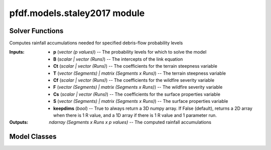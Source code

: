 pfdf.models.staley2017 module
=============================

.. _Staley et al., 2017: https://doi.org/10.1016/j.geomorph.2016.10.019

.. _pfdf.models.staley2017:

.. py:module:: pfdf.models.staley2017

    Implements the logistic regression models presented in `Staley et al., 2017`_.

    =========================================================  ===========
    Content                                                    Description
    =========================================================  ===========
    ..
    **Solver Functions**
    ----------------------------------------------------------------------
    :ref:`probability <pfdf.models.staley2017.probability>`    Solves for debris-flow probabilities given rainfall accumulations
    :ref:`accumulation <pfdf.models.staley2017.accumulation>`  Solves for the rainfall accumulations needed to achieve given probability levels
    ..
    **Model Classes**
    ----------------------------------------------------------------------
    :ref:`M1 <pfdf.models.staley2017.M1>`                      Implements the M1 model
    :ref:`M2 <pfdf.models.staley2017.M2>`                      Implements the M2 model
    :ref:`M3 <pfdf.models.staley2017.M3>`                      Implements the M3 model
    :ref:`M4 <pfdf.models.staley2017.M4>`                      Implements the M4 model
    ..
    **Model Methods**
    ----------------------------------------------------------------------
    parameters                                                 Returns the B, Ct, Cf, and Cs parameters for a model
    variables                                                  Returns the T, F, and S variables for a model
    terrain                                                    Returns the terrain variable (T) for a model
    fire                                                       Returns the fire variable (F) for a model
    soil                                                       Returns the soil variable (S) for a model
    =========================================================  ===========

    This module solves the logistic regression models presented in `Staley et al., 2017`_. These models describe debris-flow probability as a function of terrain (T), fire burn severity (F), soil (S), and rainfall accumulation (R), such that:

    .. math::

        p = \mathrm{\frac{e^X}{1 + e^X}}


    .. math::

        \mathrm{X = B + C_t\ T\ R + C_f\ F\ R + C_s\ S\ R}

    where:

    .. list-table::

        * - **Variable**
          - **Description**
        * - p
          - Debris-flow probability (0 to 1)
        * - T
          - A terrain variable
        * - F
          - A fire severity variable
        * - S
          - A soil variable
        * - R
          - Rainfall accumulation in mm
        * - B
          - Model intercept
        * - Ct, Cf, Cs
          - Variable coefficients

    This module provides two functions to solve models of this form. The :ref:`probability function <pfdf.models.staley2017.probability>` solves the model in the forward direction, and the :ref:`accumulation function <pfdf.models.staley2017.accumulation>` inverts the model to compute the rainfall accumulations needed to cause debris flows at the specified probability levels.

    .. note:: 
        
        The :ref:`probability <pfdf.models.staley2017.probability>` and :ref:`accumulation <pfdf.models.staley2017.accumulation>` functions are generalized, so are suitable for *any* model following the form of the above equation.

    In addition to the generic solvers, this module provides the M1, M2, M3, and M4  model classes, which help implement the 4 specific models described in the paper. Each class provides a ``parameters`` method, which returns the corresponding B, Ct, Cf, and Cs values published in the paper. Each class also provides a ``variables`` method, which returns the appropriate T, F, and S variables for a given set of stream segments. These parameters and variables can then be used to run the :ref:`probability <pfdf.models.staley2017.probability>` and/or :ref:`accumulation <pfdf.models.staley2017.accumulation>` functions.


Solver Functions
----------------

.. _pfdf.models.staley2017.probability:

.. py:function:: probability(R, B, Ct, T, Cf, F, Cs, S, *, keepdims = False)
    :module: pfdf.models.staley2017

    Computes debris-flow probability for the specified rainfall durations

    .. dropdown:: Solve Probability

        ::

            probability(R, B, Ct, T, Cf, F, Cs, S)

        Solves the debris-flow probabilities for the specified rainfall accumulations. This function is agnostic to the actual model being run, and thus can implement all 4 of the models presented in the paper following the form:

        .. math::

            p = \mathrm{\frac{e^X}{1 + e^X}}

        .. math::

            \mathrm{X = B + C_t\ T\ R + C_f\ F\ R + C_s\ S\ R}

        All of the inputs to this function should be real-valued numpy arrays. The three variables - T, F, and S - represent the terrain steepness, wildfire severity, and surface properties variables for the model. In most cases, these are 1D arrays with one element per stream segment being assessed. Variables can also be scalar (in which the same value is used for every segment), or 2D arrays (see below for details of this less common use case).

        The four parameters - B, Ct, Cf, and Cs - are the parameters of the logistic model link equation. B is the intercept, and each C parameter is the coefficient of the associated variable. Parameters can be used to implement multiple runs of the assessment model. Here, we define a "run" as an implementation of the hazard model using a unique set of logistic model parameters. Each parameter should be either a scalar, or vector of parameter values. If a vector, the input should have one element per run. If a scalar, then the same value is used for every run of the model. A common use case is solving the model for multiple rainfall durations (for example: 15, 30, and 60 minute intervals). In the example with 3 durations, each parameter should have 3 elements - each element corresponds to parameter value for the corresponding rainfall duration. Another use case for multiple runs is implementing a parameter sweep to validate model parameters.

        The R values are the rainfall accumulations for which the model should be solved. For example, R = 6 solves for debris-flow probability when rainfall accumulation is 6 mm/duration. R should be a 1D array listing all the accumulations that should be solved for.

        This function solves the debris-flow probabilities for all stream segments, parameter runs, and rainfall accumulations provided. Note that rainfall accumulations should be relative to the rainfall durations associated with each set of parameters. For example, if using parameters for 15-minute and 30-minute rainfall durations, then input accumulations should be for 15-minute and 30-minute intervals, respectively. Accumulation units are the units of the rainfall values used to calibrate the model's parameters. For the 4 models described in the paoer, accumulations are in mm.

        The returned output will be a numpy array with up to 3 dimensions. The first dimension is stream segments, second dimension is parameter runs, and third dimension is queried rainfall accumulations. If only a single accumulation is provided, the output is returned as a 2D array. If there is a single parameter run and a single rainfall accumulation, then output is returned as a 1D array. (Or see below for an option that always returns a 3D array).

        As mentioned, one or more variable can also be a 2D array. In this case each row is a stream segment, and each column is a parameter run. Each column will be used to solve the model for (only) the associated parameter run. This allows use of different values for a variable. An example use case could be testing the model using different datasets to derive one or more variables.

    .. dropdown:: 3D Output

        ::

            probability(..., *, keepdims = True)

        Always returns the output as a 3D numpy array, regardless of the number of R values and parameter runs.

    :Inputs: * **R** (*vector (R values)*) -- The rainfall accumulations for which to solve the model
             * **B** (*scalar | vector (Runs)*) -- The intercepts of the link equation
             * **Ct** (*scalar | vector (Runs)*) -- The coefficients for the terrain steepness variable
             * **T** (*vector (Segments) | matrix (Segments x Runs)*) -- The terrain steepness variable
             * **Cf** (*scalar | vector (Runs)*) -- The coefficients for the wildfire severity variable
             * **F** (*vector (Segments) | matrix (Segments x Runs)*) -- The wildfire severity variable
             * **Cs** (*scalar | vector (Runs)*) -- The coefficients for the surface properties variable
             * **S** (*vector (Segments) | matrix (Segments x Runs)*) -- The surface properties variable
             * **keepdims** (*bool*) -- True to always return a 3D numpy array. If False (default), returns a 2D array when there is 1 R value, and a 1D array if there is 1 R value and 1 parameter run.

    :Outputs: *ndarray (Segments x Runs x R values)* -- The computed probability levels


.. _pfdf.models.staley2017.accumulation:

.. py:function:: accumulation(p, B, Ct, T, Cf, F, Cs, S, *, keepdims = False)
    :module: pfdf.models.staley2017

Computes rainfall accumulations needed for specified debris-flow probability levels

.. dropdown:: Solve Rainfall Accumulation

    ::

        accumulation(p, B, Ct, T, Cf, F, Cs, S)

    Returns the rainfall accumulations required to achieve the specified p-values. This function is agnostic to the actual model being run, and thus can implement all 4 of the models presented in the paper, as well as any other model following the form:

    .. math::

        \mathrm{R} = \frac{\mathrm{ln}(\frac{p}{1-p}) - \mathrm{B}}{\mathrm{C_t\ T\ R + C_f\ F\ R + C_s\ S\ R}}

    All of the inputs to this function should be real-valued numpy arrays. The three variables - T, F, and S - represent the terrain steepness, wildfire severity, and surface properties variables for the model. In most cases, these are 1D arrays with one element per stream segment being assessed. Variables can also be scalar (in which the same value is used for every segment), or 2D arrays (see below for details of this less common use case).

    The four parameters - B, Ct, Cf, and Cs - are the parameters of the logistic model link equation. B is the intercept, and each C parameter is the coefficient of the associated variable. Parameters can be used to implement multiple runs of the assessment model. Here, we define a "run" as an implementation of the hazard model using a unique set of logistic model parameters. Each parameter should be either a scalar, or vector of parameter values. If a vector, the input should have one element per run. If a scalar, then the same value is used for every run of the model. A common use case is solving the model for multiple rainfall durations (for example: 15, 30, and 60 minute intervals). In the example with 3 durations, each parameter should have 3 elements - each element corresponds to parameter value for the corresponding rainfall duration. Another use case for multiple runs is implementing a parameter sweep to validate model parameters.

    The p-values - p - are the probabilities for which the model should be solved. For example, p=0.5 solves for the rainfall accumulations that cause a 50% likelihood of a debris-flow. p should be a 1D array listing all the probabilities that should be solved for.

    This function solves the rainfall accumulations for all stream segments, parameter runs, and p-values provided. Each accumulation describes the total rainfall required within the rainfall duration associated with its parameters. For example, if using parameters for a 15-minute rainfall duration, the accumulation describes the total rainfall required within a 15-minute window. Accumulation units are the units of the rainfall values used to calibrate the model's parameters. For the 4 models described in the paper, accumulations are in mm.

    The returned output will be a numpy array with up to 3 dimensions. The first dimension is stream segments, second dimension is parameter runs, and third dimension is p-values. If only a single p-value is provided, the output is returned as a 2D array. If there is a single parameter run and a single p-value, then output is returned as a 1D array. (Or see below for an option that always returns a 3D array).

    As mentioned, one or more variable can also be a 2D array. In this case each row is a stream segment, and each column is a parameter run. Each column will be used to solve the model for (only) the associated parameter run. This allows use of different values for a variable. An example use case could be testing the model using different datasets to derive one or more variables.

.. dropdown:: 3D Output

    ::

        accumulation(..., *, keepdims = True)

    Always returns the output as a 3D numpy array, regardless of the number of p-values and parameter runs.

:Inputs: * **p** (*vector (p values)*) -- The probability levels for which to solve the model
            * **B** (*scalar | vector (Runs)*) -- The intercepts of the link equation
            * **Ct** (*scalar | vector (Runs)*) -- The coefficients for the terrain steepness variable
            * **T** (*vector (Segments) | matrix (Segments x Runs)*) -- The terrain steepness variable
            * **Cf** (*scalar | vector (Runs)*) -- The coefficients for the wildfire severity variable
            * **F** (*vector (Segments) | matrix (Segments x Runs)*) -- The wildfire severity variable
            * **Cs** (*scalar | vector (Runs)*) -- The coefficients for the surface properties variable
            * **S** (*vector (Segments) | matrix (Segments x Runs)*) -- The surface properties variable
            * **keepdims** (*bool*) -- True to always return a 3D numpy array. If False (default), returns a 2D array when there is 1 R value, and a 1D array if there is 1 R value and 1 parameter run.

:Outputs: *ndarray (Segments x Runs x p values)* -- The computed rainfall accumulations


Model Classes
-------------

.. _pfdf.models.staley2017.M1:

.. py:class:: M1
    :module: pfdf.models.staley2017

    Facilitates the M1 model.

    Terrain (T)
        Proportion of catchment area with both (1) moderate or high burn severity, and (2) slope angle >= 23 degrees.

    Fire (F)
        Mean catchment dNBR / 1000

    Soil (S)
        Mean catchment KF-factor

    ----


    .. _pfdf.models.staley2017.M1.parameters:

    .. py:method:: parameters(cls, durations = [15, 30, 60])
        :classmethod:

        Return model parameters for the queried durations.

        .. dropdown:: All Parameters

            ::

                M1.parameters()

            Returns the logistic model intercepts (B), terrain coefficients (Ct), fire coefficients (Cf), and soil coefficients (Cs) for the M1 model (in that order). Each output value is a numpy 1D array with 3 elements. The three elements are for 15-minute, 30-minute, and 60-minute rainfall durations (in that order).


        .. dropdown:: Specific Durations

            ::

                M1.parameters(durations)

            Returns values for the queried rainfall durations. Each output value is a numpy 1D array with one element per queried duration. Valid durations to query are 15, 30, and 60.

        :Inputs: * **durations** (*vector*) -- A list of rainfall durations for which to return model parameters

        :Outputs: * *ndarray* -- Logistic model intercepts (B)
                  * *ndarray* -- Terrain coefficients (Ct)
                  * *ndarray* -- Fire coefficients (Cf)
                  * *ndarray* -- Soil coefficients (Cs)


    .. _pfdf.models.staley2017.M1.variables:

    .. py:method:: variables(segments, moderate_high, slopes, dnbr, kf_factor, omitnan = False)
        :staticmethod:

        Computes the T, F, and S variables for the M1 model

        .. dropdown:: Compute Variables

            ::

                M1.variables(segments, moderate_high, slopes, dnbr, kf_factor)

            Computes the (T)errain, (F)ire, and (S)oil variables from the M1 model for each stream segment in a network. T is the proportion of catchment area that has both (1) moderate or high burn severity, and (2) a slope angle >= 23 degrees. F is mean catchment dNBR divided by 1000. S is mean catchment KF-factor. Returns these outputs as numpy 1D arrays with one element per stream segment. Note that input slopes should be slope gradients, and not slope angles.

        .. dropdown:: Omit NaN Values

            ::

                M1.variables(..., omitnan)

            Specifies how to treat NaN and NoData values in the dnbr and kf_factor rasters. The omitnan option may either be a boolean or a dict. In the default setting (omitnan=False), when a raster contains a NaN or Nodata value in a catchment basin, then the associated variable for the basin will be NaN. For example, if the dnbr raster contains NaN in a segment's catchment, then the F variable will be NaN for that segment. If omitnan=True, NaN and NoData values are ignored. Note that if a raster only contains NaN and NoData values in a catchment, then the variable will still be NaN for the catchment.

            If omitnan is a dict, then it may have the keys "dnbr", and/or "kf_factor". The value of each key should be a boolean indicating whether to omit NaN and NoData values for that raster. If a key is not included, then the omitnan setting for the raster is set to False. Raises a ValueError if the dict includes other keys.

        :Inputs: * **segments** (*Segments*) -- A Segments object defining a stream segment network
                 * **moderate_high** (*Raster*) -- A Raster mask indicating watershed pixels with moderate or high burn severity. True pixels indicate moderate or high severity. False pixels are not burned at these levels.
                 * **slopes** (*Raster*) -- A Raster with the slope gradients (not angles) for the watershed. NoData pixels are interpreted as locations with slope angles less than 23 degrees.
                 * **dnbr** (*Raster*) -- A dNBR raster for the watershed
                 * **kf_factor** (*Raster*) -- A KF-factor raster for the watershed
                 * **omitnan** (*bool*) -- A boolean or dict indicating whether to ignore NaN and NoData values in the dnbr and kf_factor rasters

        :Outputs: * *ndarray* -- The terrain variable (T) for each stream segment
                  * *ndarray* -- The fire variable (F) for each stream segment
                  * *ndarray* -- The soil variable (S) for each stream segment


    .. _pfdf.models.staley2017.M1.terrain:

    .. py:method:: terrain(segments, moderate_high, slopes)
        :staticmethod:

        Computes the M1 terrain variable

        ::

            M1.terrain(segments, moderate_high, slopes)

        Returns the M1 terrain variable for the network.

        :Inputs: * **segments** (*Segments*) -- A stream segment network
                 * **moderate_high** (*Raster*) -- The moderate-high burn severity mask
                 * **slopes** (*Raster*) -- Slope raster

        :Outputs: *ndarray* -- The M1 terrain variable (T)


    .. _pfdf.models.staley2017.M1.fire:

    .. py:method:: fire(segments, dnbr, omitnan = False)
        :staticmethod:

        Computes the M2 fire variable

        ::

            M1.fire(segments, dnbr)
            M1.fire(segments, dnbr, omitnan=True)
        
        Returns the M1 fire variable for the network. Use ``omitnan`` to ignore NaN and NoData values in the dNBR raster.

        :Inputs: * **segments** (*Segments*) -- A stream segment network
                 * **dnbr** (*Raster*) -- A dNBR raster
                 * **omitnan** (*bool*) -- True to ignore NaN and NoData values in the dNBR raster. Default is False.

        :Outputs: *ndarray* -- The M1 fire variable (F)

    
    .. _pfdf.models.staley2017.M1.soil:

    .. py:method:: soil(segments, kf_factor, omitnan = False)
        :staticmethod:

        Computes the M1 soil variable

        ::

            M1.soil(segments, kf_factor)
            M1.soil(segments, kf_factor, omitnan=True)

        Returns the M1 soil variable for the network. Use ``omitnan`` to ignore NaN and NoData values in the KF-factor raster.

        :Inputs: * **segments** (*Segments*) -- A stream segment network
                 * **kf_factor** (*Raster*) -- A KF-factor raster
                 * **omitnan** (*bool*) -- True to ignore NaN and NoData values in the KF-factor raster. Default is False

        :Outputs: *ndarray* -- The M1 soil variable (S)



.. _pfdf.models.staley2017.M2:

.. py:class:: M2
    :module: pfdf.models.staley2017

    Facilitates the M2 model.

    Terrain (T)
        Mean sin(θ) of catchment area burned at moderate or high severity

    Fire (F)
        Mean catchment dNBR / 1000

    Soil (S)
        Mean catchment KF-factor

    ----


    .. _pfdf.models.staley2017.M2.parameters:

    .. py:method:: parameters(cls, durations = [15, 30, 60])
        :classmethod:

        Return model parameters for the queried durations.

        .. dropdown:: All Parameters

            ::

                M2.parameters()

            Returns the logistic model intercepts (B), terrain coefficients (Ct), fire coefficients (Cf), and soil coefficients (Cs) for the M2 model (in that order). Each output value is a numpy 1D array with 3 elements. The three elements are for 15-minute, 30-minute, and 60-minute rainfall durations (in that order).


        .. dropdown:: Specific Durations

            ::

                M2.parameters(durations)

            Returns values for the queried rainfall durations. Each output value is a numpy 1D array with one element per queried duration. Valid durations to query are 15, 30, and 60.

        :Inputs: * **durations** (*vector*) -- A list of rainfall durations for which to return model parameters

        :Outputs: * *ndarray* -- Logistic model intercepts (B)
                  * *ndarray* -- Terrain coefficients (Ct)
                  * *ndarray* -- Fire coefficients (Cf)
                  * *ndarray* -- Soil coefficients (Cs)


    .. _pfdf.models.staley2017.M2.variables:

    .. py:method:: variables(segments, moderate_high, slopes, dnbr, kf_factor, omitnan = False)
        :staticmethod:

        Computes the T, F, and S variables for the M2 model

        .. dropdown:: Compute Variables

            ::

                M2.variables(segments, moderate_high, slopes, dnbr, kf_factor)

            Computes the (T)errain, (F)ire, and (S)oil variables from the M2 model for each stream segment in a network. T is the mean sin(θ) of catchment area burned at moderate or high severity, where θ is the slope angle. F is mean catchment dNBR divided by 1000, and S is mean catchment KF-factor. Returns these outputs as numpy 1D arrays with one element per stream segment. Note that input slopes should be slopes gradients, and not angles.

        .. dropdown:: Omit NaN Values

            ::

                M2.variables(..., omitnan)

            Specifies how to treat NaN and NoData values in the slopes, dnbr and kf_factor rasters. The omitnan option may either be a boolean or a dict. In the default setting (omitnan=False), when a raster contains a NaN or Nodata value in a catchment basin, then the associated variable for the basin will be NaN. For example, if the dnbr raster contains NaN in a segment's catchment, then the F variable will be NaN for that segment. If omitnan=True, NaN and NoData values are ignored. Note that if a raster only contains NaN and NoData values in a catchment, then the variable will still be NaN for the catchment.

            If omitnan is a dict, then it may have the keys "slopes", "dnbr", and/or "kf_factor". The value of each key should be a boolean indicating whether to omit NaN and NoData values for that raster. If a key is not included, then the omitnan setting for the raster is set to False. Raises a ValueError if the dict includes other keys.

        :Inputs: * **segments** (*Segments*) -- A Segments object defining a stream segment network
                 * **moderate_high** (*Raster*) -- A Raster mask indicating watershed pixels with moderate or high burn severity. True pixels indicate moderate or high severity. False pixels are not burned at these levels.
                 * **slopes** (*Raster*) --- A raster with the slope gradients (not angles) for the watershed
                 * **dnbr** (*Raster*) -- A dNBR raster for the watershed
                 * **kf_factor** (*Raster*) -- A KF-factor raster for the watershed
                 * **omitnan** (*bool*) -- A boolean or dict indicating whether to ignore NaN and NoData values in the slopes, dnbr, and kf_factor rasters

        :Outputs: * *ndarray* -- The terrain variable (T) for each stream segment
                  * *ndarray* -- The fire variable (F) for each stream segment
                  * *ndarray* -- The soil variable (S) for each stream segment


    .. _pfdf.models.staley2017.M2.terrain:

    .. py:method:: terrain(segments, slopes, moderate_high, omitnan = False)
        :staticmethod:

        Computes the M2 terrain variable

        ::

            M2.terrain(segments, slopes, moderate_high)
            M2.terrain(..., omitnan=True)

        Computes the M2 terrain variable. Set omitnan=True to ignore NaN and NoData values in the slopes raster.

        :Inputs: * **segments** (*Segments*) -- A stream segment network
                 * **slope** (*Raster*) -- A slope raster
                 * **moderate_high** (*Raster*) -- Moderate-high burn severity raster mask
                 * **omitnan** (*bool*) -- True to ignore NaN and NoData values in the slopes raster. Default is False

        :Outputs: *ndarray* -- The M2 terrain variable (T)


    .. _pfdf.models.staley2017.M2.fire:

    .. py:method:: fire(segments, dnbr, omitnan = False)
        :staticmethod:

        Computes the M2 fire variable

        ::

            M2.fire(segments, dnbr)
            M2.fire(segments, dnbr, omitnan=True)

        Computes the M2 fire variable. Set omitnan=True to ignore NaN and NoData values in the dNBR raster.

        :Inputs: * **segments** (*Segments*) -- A stream segment network
                 * **dnbr** (*Raster*) -- A dNBR raster
                 * **omitnan** (*bool*) -- True to ignore NaN and NoData values in the dNBR raster. Default is False.

        :Outputs: *ndarray* -- The M2 fire variable (F)
        

    .. _pfdf.models.staley2017.M2.soil:

    .. py:method:: soil(segments, kf_factor, omitnan = False)
        :staticmethod:

        Computes the M2 soil variable

        ::

            M2.soil(segments, kf_factor)
            M2.soil(..., omitnan=True)
        
        Computes the M2 soil variable. Set omitnan=True to ignore NaN and NoData values in the KF-factor raster.

        :Inputs: * **segments** (*Segments*) --: A stream segment network
                 * **kf_factor** (*Raster*) -- A KF-factor raster
                 * **omitnan** (*bool*) -- True to ignore NaN and NoData values in the KF-factor raster. Default is False.

        :Outputs: *ndarray* -- The M2 soil variable (S)



.. _pfdf.models.staley2017.M3:

.. py:class:: M3
    :module: pfdf.models.staley2017

    Facilitates the M3 model.

    .. _pfdf.models.staley2017.M3.parameters:

    .. py:method:: parameters(cls, durations = [15, 30, 60])
        :classmethod:

        Return model parameters for the queried durations.

        Terrain (T)
            Topographic ruggedness (vertical relief / sqrt(catchment area))

        Fire (F)
            Proportion of catchment area burned at moderate or high severity

        Soil (S)
            Mean catchment soil thickness / 100

        ----


        .. dropdown:: All Parameters

            ::

                M3.parameters()

            Returns the logistic model intercepts (B), terrain coefficients (Ct), fire coefficients (Cf), and soil coefficients (Cs) for the M3 model (in that order). Each output value is a numpy 1D array with 3 elements. The three elements are for 15-minute, 30-minute, and 60-minute rainfall durations (in that order).


        .. dropdown:: Specific Durations

            ::

                M3.parameters(durations)

            Returns values for the queried rainfall durations. Each output value is a numpy 1D array with one element per queried duration. Valid durations to query are 15, 30, and 60.

        :Inputs: * **durations** (*vector*) -- A list of rainfall durations for which to return model parameters

        :Outputs: * *ndarray* -- Logistic model intercepts (B)
                  * *ndarray* -- Terrain coefficients (Ct)
                  * *ndarray* -- Fire coefficients (Cf)
                  * *ndarray* -- Soil coefficients (Cs)


    .. _pfdf.models.staley2017.M3.variables:

    .. py:method:: variables(segments, moderate_high, relief, soil_thickness, omitnan = False)
        :staticmethod:

        Computes the T, F, and S variables for the M3 model

        .. dropdown:: Compute Variables

            ::

                M3.variables(segments, moderate_high, relief, soil_thickness)

            Computes the (T)errain, (F)ire, and (S)oil variables from the M3 model for each stream segment in a network. T is the topographic ruggedness of each segment. This is defined as a segment's vertical relief, divided by the square root of its catchment area. F is the proportion of catchment area burned at moderate or high severity. S is mean catchment soil thickness divided by 100. Returns these outputs as numpy 1D arrays with one element per stream segment.

        .. dropdown:: Omit NaN Values

            ::

                M3.variables(..., omitnan)

            Specifies how to treat NaN and NoData values in the soil_thickness raster. The omitnan option may either be a boolean or a dict. In the default setting (omitnan=False), when the soil_thickness raster contains a NaN or Nodata value in a catchment basin, then the S variable for the basin will be NaN. If omitnan=True, NaN and NoData values are ignored. Note that if the soil_thickness raster only contains NaN and NoData values in a catchment, then S will still be NaN for that catchment.

            Alternatively, omitnan may be a dict with the single key "soil_thickness". The value of the key should be a boolean indicating whether to omit NaN and NoData values for the soil_thickness raster. Raises a ValueError if the dict includes other keys.

        :Inputs: * **segments** (*Segments*) -- A Segments object defining a stream segment network
                 * **moderate_high** (*Raster*) -- A Raster mask indicating watershed pixels with moderate or high burn severity. True pixels indicate moderate or high severity. False pixels are not burned at these levels.
                 * **relief** (*Raster*) -- A vertical relief raster for the watershed
                 * **soil_thickness** (*Raster*) -- A soil thickness raster for the watershed
                 * **omitnan** (*bool*) -- A boolean or dict indicating whether to ignore NaN and NoData values in the soil_thickness raster

        :Outputs: * *ndarray* -- The terrain variable (T) for each stream segment
                  * *ndarray* -- The fire variable (F) for each stream segment
                  * *ndarray* -- The soil variable (S) for each stream segment


    .. _pfdf.models.staley2017.M3.terrain:

    .. py:method:: terrain(segments, relief)
        :staticmethod:

        Computes the M3 terrain variable

        ::
            
            M3.terrain(segments, relief)

        Computes the M3 terrain variable.

        :Inputs: * **segments** (*Segments*) -- A stream segment network
                 * **relief** (*Raster*) -- A vertical relief raster

        :Outputs: *ndarray* -- The M3 terrain variable (T)
        

    .. _pfdf.models.staley2017.M3.fire:

    .. py:method:: fire(segments, moderate_high)
        :staticmethod:

        Computes the M3 fire variable

        ::

            M3.fire(segments, moderate_high)

        Computes the M3 fire variable.

        :Inputs: * **segments** (*Segments*) -- A stream segment network
                 * **moderate_high** (*Raster*) -- A moderate-high burn severity raster mask

        :Outputs: *ndarray* -- The M3 fire variable (F)


    .. _pfdf.models.staley2017.M3.soil:
    
    .. py:method:: soil(segments, soil_thickness, omitnan = False)
        :staticmethod:

        Computes the M3 soil variable

        ::

            M3.soil(segments, soil_thickness)
            M3.soil(..., omitnan=True)

        Computes the M3 soil variable. Set omitnan=True to ignore NaN and NoData values in the soil_thickness raster.

        :Inputs: * **segments** (*Segments*) -- A stream segment network
                 * **soil_thickness** (*Raster*) -- A soil thickness raster
                 * **omitnan** (*bool*) -- True to ignore NaN and NoData values in the soil thickness raster. Default is False.

        :Outputs: *ndarray* -- The M3 soil variable (S)



.. _pfdf.models.staley2017.M4:

.. py:class:: M4
    :module: pfdf.models.staley2017

    Facilitates the M4 model.

    Terrain (T)
        Proportion of catchment area that both (1) was burned, and (2) has a slope angle >= 30 degrees

    Fire (F)
        Mean catchment dNBR / 1000

    Soil (S)
        Mean catchment soil thickness / 100

    ----


    .. _pfdf.models.staley2017.M4.parameters:

    .. py:method:: parameters(cls, durations = [15, 30, 60])
        :classmethod:

        Return model parameters for the queried durations.

        .. dropdown:: All Parameters

            ::

                M4.parameters()

            Returns the logistic model intercepts (B), terrain coefficients (Ct), fire coefficients (Cf), and soil coefficients (Cs) for the M4 model (in that order). Each output value is a numpy 1D array with 3 elements. The three elements are for 15-minute, 30-minute, and 60-minute rainfall durations (in that order).


        .. dropdown:: Specific Durations

            ::

                M4.parameters(durations)

            Returns values for the queried rainfall durations. Each output value is a numpy 1D array with one element per queried duration. Valid durations to query are 15, 30, and 60.

        :Inputs: * **durations** (*vector*) -- A list of rainfall durations for which to return model parameters

        :Outputs: * *ndarray* -- Logistic model intercepts (B)
                  * *ndarray* -- Terrain coefficients (Ct)
                  * *ndarray* -- Fire coefficients (Cf)
                  * *ndarray* -- Soil coefficients (Cs)


    .. _pfdf.models.staley2017.M4.variables:

    .. py:method:: variables(segments, isburned, slopes, dnbr, soil_thickness, omitnan = False)
        :staticmethod:

        Computes the T, F, and S variables for the M4 model

        .. dropdown:: Compute Variables
            
            ::

                M4.variables(segments, isburned, slopes, dnbr, soil_thickness)

            
            Computes the (T)errain, (F)ire, and (S)oil variables from the M4 model for each stream segment in a network. T is the proportion of catchment area that both (1) was burned, and (2) has a slope angle >= 30 degrees. F is mean catchment dNBR / 1000, and S is mean catchment soil thickness divided by 100. Returns these outputs as numpy 1D arrays with one element per stream segment. Note that input slopes should be slope gradients, and not angles.

        .. dropdown:: Omit NaN Values

            ::

                M4.variables(..., omitnan)

            Specifies how to treat NaN and NoData values in the dnbr and soil_thickness rasters. The omitnan option may either be a boolean or a dict. In the default setting (omitnan=False), when a raster contains a NaN or Nodata value in a catchment basin, then the associated variable for the basin will be NaN. For example, if the dnbr raster contains NaN in a segment's catchment, then the F variable will be NaN for that segment. If omitnan=True, NaN and NoData values are ignored. Note that if a raster only contains NaN and NoData values in a catchment, then the variable will still be NaN for the catchment.

            If omitnan is a dict, then it may have the keys "dnbr" and/or "soil_thickness". The value of each key should be a boolean indicating whether to omit NaN and NoData values for that raster. If a key is not included, then the omitnan setting for the raster is set to False. Raises a ValueError if the dict includes other keys.

        :Inputs: * **segments** (*Segments*) -- A Segments object defining a stream segment network
                 * **isburned** (*Raster*) -- A Raster mask indicating watershed pixels that were burned (low, moderate or high severity). True elements indicate burned pixels, False elements are not burned.
                 * **slopes** (*Raster*) -- A raster of slope gradients (not angles) for the watershed
                 * **dnbr** (*Raster*) -- A dNBR raster for the watershed
                 * **soil_thickness** (*Raster*) -- A soil thickness raster for the watershed
                 * **omitnan** (*Raster*) -- A boolean or dict indicating whether to ignore NaN and NoData values in the dnbr and soil_thickness rasters

        :Outputs: * *ndarray* -- The terrain variable (T) for each stream segment
                  * *ndarray* -- The fire variable (F) for each stream segment
                  * *ndarray* -- The soil variable (S) for each stream segment

    .. _pfdf.models.staley2017.M4.terrain:

    .. py:method:: terrain(segments, isburned, slopes)
        :staticmethod:

        Computes the M4 terrain variable

        ::

            M4.terrain(segments, isburned, slopes)

        Computes the M4 terrain variable.

        :Inputs: * **segments** (*Segments*) -- A stream segment network
                 * **isburned** (*Raster*) -- A burned pixel raster mask
                 * **slopes** (*Raster*) -- A slope raster

        :Outputs: *ndarray* -- The M4 terrain variable (T)


    .. _pfdf.models.staley2017.M4.fire:

    .. py:method:: fire(segments, dnbr, omitnan = False)
        :staticmethod:

        Computes the M4 fire variable

        ::

            M4.fire(segments, dnbr)
            M4.fire(segments, dnbr, omitnan=True)
        
        Computes the M4 fire variable. Set omitnan=True to ignore NaN and NoData values in the dNBR raster.

        :Inputs: * **segments** (*Segments*) -- A stream segment network
                 * **dnbr** (*Raster*) -- A dNBR raster
                 * **omitnan** (*bool*) -- True to ignore NaN and NoData values in the dNBR raster. Default is False.

        :Outputs: *ndarray* -- The M4 fire variable (F)

    
    .. _pfdf.models.staley2017.M4.soil:

    .. py:method:: soil(segments, soil_thickness, omitnan = False)
        :staticmethod:

        Computes the M4 soil variable

        ::

            M4.soil(segments, soil_thickness)
            M4.soil(..., omitnan=True)

        Computes the M4 soil variable. Set omitnan=True to ignore NaN and NoData values in the soil_thickness raster.

        :Inputs: * **segments** (*Segments*) -- A stream segment network
                 * **soil_thickness** (*Raster*) -- A soil thickness raster
                 * **omitnan** (*bool*) -- True to ignore NaN and NoData values in the soil thickness raster. Default is False.

        :Outputs: *ndarray* -- The M4 soil variable (S)